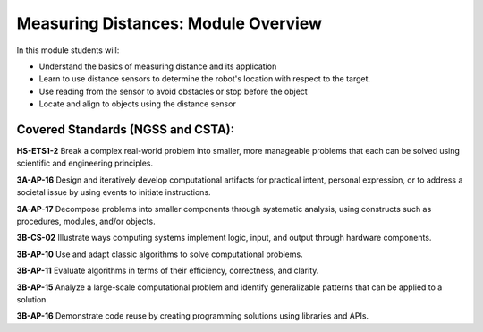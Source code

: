 Measuring Distances: Module Overview 
====================================

In this module students will:

* Understand the basics of measuring distance and its application
* Learn to use distance sensors to determine the robot's location with respect to the target.
* Use reading from the sensor to avoid obstacles or stop before the object
* Locate and align to objects using the distance sensor

Covered Standards (NGSS and CSTA):
-----------------------------------

**HS-ETS1-2** Break a complex real-world problem into smaller, more manageable problems that each can be solved using scientific and engineering principles.

**3A-AP-16** Design and iteratively develop computational artifacts for practical intent, personal expression, or to address a societal issue by using events to initiate instructions.

**3A-AP-17** Decompose problems into smaller components through systematic analysis, using constructs such as procedures, modules, and/or objects.

**3B-CS-02** Illustrate ways computing systems implement logic, input, and output through hardware components.

**3B-AP-10** Use and adapt classic algorithms to solve computational problems.

**3B-AP-11** Evaluate algorithms in terms of their efficiency, correctness, and clarity.

**3B-AP-15** Analyze a large-scale computational problem and identify generalizable patterns that can be applied to a solution.

**3B-AP-16** Demonstrate code reuse by creating programming solutions using libraries and APIs. 


